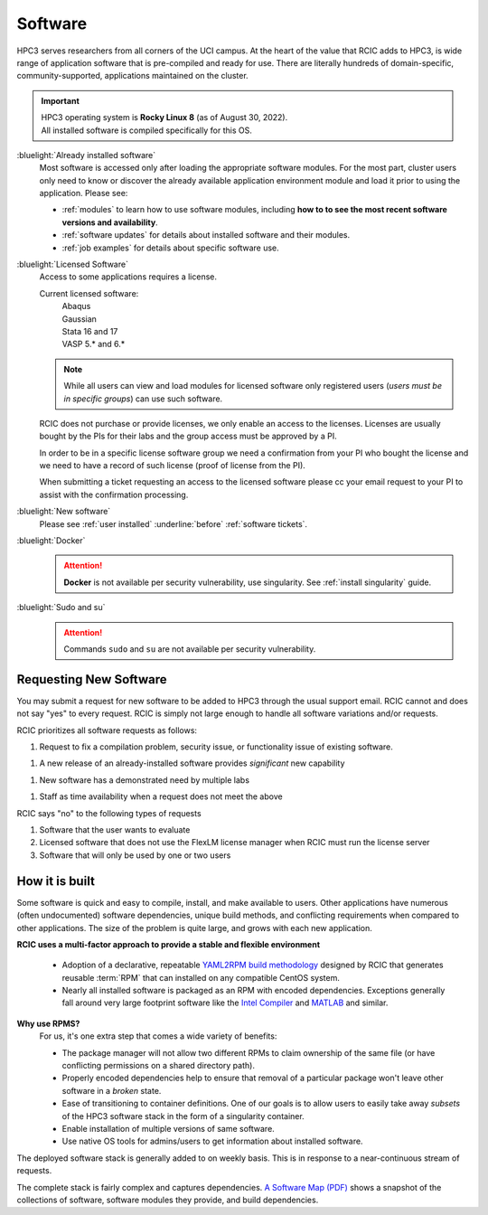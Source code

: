 .. _software use:

Software
========

HPC3 serves researchers from all corners of the UCI campus. At the heart of the value that RCIC adds 
to HPC3, is wide range of application software that is pre-compiled and ready for use. There are 
literally hundreds of domain-specific, community-supported, applications maintained on the cluster.

.. important:: | HPC3 operating system is **Rocky Linux 8** (as of August 30, 2022).
               | All installed software is compiled specifically for this OS.

:bluelight:`Already installed software`
  Most software is accessed only after loading the appropriate software modules.
  For the most part, cluster users only need to know or discover the
  already available application environment module and load
  it prior to using the application. Please see:

  * :ref:`modules` to learn how to use software modules, including 
    **how to to see the most recent software versions and availability**. 
  * :ref:`software updates` for details about installed software and their modules.
  * :ref:`job examples` for details about specific software use.

.. _licensed software:

:bluelight:`Licensed Software`
  Access to some applications requires a license.

  Current licensed software:
    | Abaqus
    | Gaussian
    | Stata 16 and 17
    | VASP 5.* and 6.*

  .. note:: While all users can view and load modules for licensed software only registered users
            (*users must be in specific groups*) can use such software.

  RCIC does not purchase or provide licenses, we only enable an access to the licenses.
  Licenses are usually bought by the PIs for their labs and the group access must be approved by a PI.

  In order to be in a specific license software  group we need a confirmation from your
  PI who bought the license and we need to have a record of such license
  (proof of license from the PI).

  When submitting a ticket requesting an access to the licensed software
  please cc your email request to your PI to assist with the confirmation processing.

:bluelight:`New software`
  Please see :ref:`user installed` :underline:`before` :ref:`software tickets`.
:bluelight:`Docker`
  .. attention:: **Docker** is not available per security vulnerability, use
                 singularity. See :ref:`install singularity` guide.
:bluelight:`Sudo and su`
  .. attention:: Commands ``sudo`` and ``su`` are not available per security vulnerability.

.. _software:

Requesting New Software
-----------------------

You may submit a request for new software to be added to HPC3 through the usual support email. RCIC cannot and does not 
say "yes" to every request. RCIC is simply not large enough to handle all software variations and/or requests.  

RCIC prioritizes all software requests as follows:

1. Request to fix a compilation problem, security issue, or functionality issue of existing software.
  
1. A new release of an already-installed software provides *significant* new capability 

1. New software has a demonstrated need by multiple labs

1. Staff as time availability when a request does not meet the above


RCIC says "no" to the following types of requests

1. Software that the user wants to evaluate

2. Licensed software that does not use the FlexLM license manager when RCIC must run the license server

3. Software that will only be used by one or two users



How it is built
---------------

Some software is quick and easy to compile, install, and make available to users. Other applications 
have numerous (often undocumented) software dependencies, unique build methods, and conflicting 
requirements when compared to other applications.
The size of the problem is quite large, and grows with each new application.

**RCIC uses a multi-factor approach to provide a stable and flexible environment**

  * Adoption of a declarative, repeatable
    `YAML2RPM build methodology <https://github.com/RCIC-UCI-Public/yaml2rpm>`_ designed by RCIC  that
    generates reusable :term:`RPM` that can installed on any compatible CentOS system.
  * Nearly all installed software is packaged as an RPM with encoded dependencies.
    Exceptions generally fall around very large footprint software like the
    `Intel Compiler <https://software.intel.com/content/www/us/en/develop/tools/compilers.html>`_
    and `MATLAB <https://www.mathworks.com>`_ and similar.


**Why use RPMS?**
  For us, it's one extra step that comes a wide variety of benefits:

  * The package manager will not allow two different RPMs to claim ownership of the same file
    (or have conflicting permissions on a shared directory path).
  * Properly encoded dependencies help to ensure that removal of a particular package won't leave other software in a *broken* state.
  * Ease of transitioning to container definitions. One of our goals is to allow users to easily take away *subsets* of 
    the HPC3 software stack in the form of a singularity container.
  * Enable installation of  multiple versions of same software.
  * Use native OS tools for admins/users to get information about installed software.

The deployed software stack is generally added to on weekly basis. This is in response to a near-continuous
stream of requests. 

The complete stack is fairly complex and captures dependencies. 
`A Software Map (PDF) </_static/software-latest.pdf>`_ shows a snapshot
of the collections of software, software modules they provide, and build dependencies.
